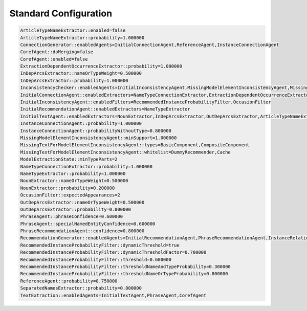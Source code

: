 Standard Configuration
==============

.. code-block::

    ArticleTypeNameExtractor::enabled=false
    ArticleTypeNameExtractor::probability=1.000000
    ConnectionGenerator::enabledAgents=InitialConnectionAgent,ReferenceAgent,InstanceConnectionAgent
    CorefAgent::doMerging=false
    CorefAgent::enabled=false
    ExtractionDependentOccurrenceExtractor::probability=1.000000
    InDepArcsExtractor::nameOrTypeWeight=0.500000
    InDepArcsExtractor::probability=1.000000
    InconsistencyChecker::enabledAgents=InitialInconsistencyAgent,MissingModelElementInconsistencyAgent,MissingTextForModelElementInconsistencyAgent
    InitialConnectionAgent::enabledExtractors=NameTypeConnectionExtractor,ExtractionDependentOccurrenceExtractor
    InitialInconsistencyAgent::enabledFilters=RecommendedInstanceProbabilityFilter,OccasionFilter
    InitialRecommendationAgent::enabledExtractors=NameTypeExtractor
    InitialTextAgent::enabledExtractors=NounExtractor,InDepArcsExtractor,OutDepArcsExtractor,ArticleTypeNameExtractor,SeparatedNamesExtractor
    InstanceConnectionAgent::probability=1.000000
    InstanceConnectionAgent::probabilityWithoutType=0.800000
    MissingModelElementInconsistencyAgent::minSupport=1.000000
    MissingTextForModelElementInconsistencyAgent::types=BasicComponent,CompositeComponent
    MissingTextForModelElementInconsistencyAgent::whitelist=DummyRecommender,Cache
    ModelExtractionState::minTypeParts=2
    NameTypeConnectionExtractor::probability=1.000000
    NameTypeExtractor::probability=1.000000
    NounExtractor::nameOrTypeWeight=0.500000
    NounExtractor::probability=0.200000
    OccasionFilter::expectedAppearances=2
    OutDepArcsExtractor::nameOrTypeWeight=0.500000
    OutDepArcsExtractor::probability=0.800000
    PhraseAgent::phraseConfidence=0.600000
    PhraseAgent::specialNamedEntityConfidence=0.600000
    PhraseRecommendationAgent::confidence=0.800000
    RecommendationGenerator::enabledAgents=InitialRecommendationAgent,PhraseRecommendationAgent,InstanceRelationAgent
    RecommendedInstanceProbabilityFilter::dynamicThreshold=true
    RecommendedInstanceProbabilityFilter::dynamicThresholdFactor=0.700000
    RecommendedInstanceProbabilityFilter::threshold=0.600000
    RecommendedInstanceProbabilityFilter::thresholdNameAndTypeProbability=0.300000
    RecommendedInstanceProbabilityFilter::thresholdNameOrTypeProbability=0.800000
    ReferenceAgent::probability=0.750000
    SeparatedNamesExtractor::probability=0.800000
    TextExtraction::enabledAgents=InitialTextAgent,PhraseAgent,CorefAgent





